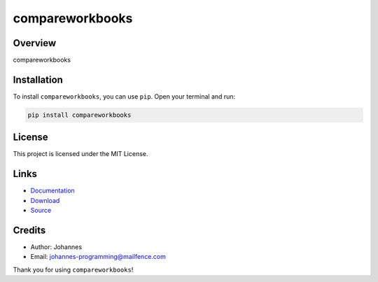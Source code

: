 ================
compareworkbooks
================

Overview
--------

compareworkbooks

Installation
------------

To install ``compareworkbooks``, you can use ``pip``. Open your terminal and run:

.. code-block:: bash

    pip install compareworkbooks

License
-------

This project is licensed under the MIT License.

Links
-----

* `Documentation <https://pypi.org/project/compareworkbooks/>`_
* `Download <https://pypi.org/project/compareworkbooks/#files>`_
* `Source <https://github.com/johannes-programming/compareworkbooks/>`_

Credits
-------

* Author: Johannes
* Email: `johannes-programming@mailfence.com <mailto:johannes-programming@mailfence.com>`_

Thank you for using ``compareworkbooks``!